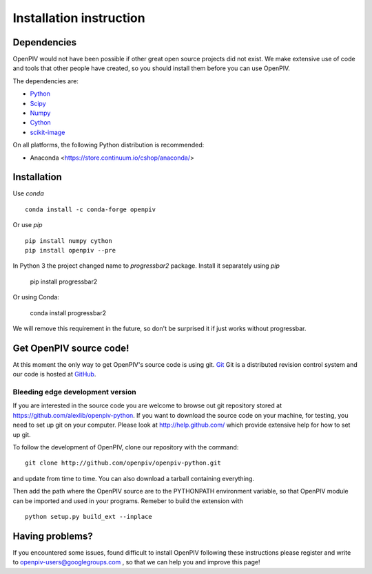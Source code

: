 .. _installation_instruction:

========================
Installation instruction
========================

.. _dependencies:

Dependencies
============

OpenPIV would not have been possible if other great open source projects did not
exist. We make extensive use of code and tools that other people have created, so 
you should install them before you can use OpenPIV.

The dependencies are:


* `Python <http://python.org/>`_
* `Scipy <http://numpy.scipy.org/>`_
* `Numpy <http://www.scipy.org/>`_
* `Cython <http://cython.org/>`_
* `scikit-image <http://scikit-image.org/>`_

On all platforms, the following Python distribution is recommended:

* Anaconda <https://store.continuum.io/cshop/anaconda/>   


Installation
============

Use `conda` :: 

    conda install -c conda-forge openpiv

Or use `pip` :: 

    pip install numpy cython
    pip install openpiv --pre
    

In Python 3 the project changed name to `progressbar2` package. Install it separately using `pip`

    pip install progressbar2
    
Or using Conda:   

    conda install progressbar2
    
We will remove this requirement in the future, so don't be surprised it if just works without progressbar. 

Get OpenPIV source code!
========================

At this moment the only way to get OpenPIV's source code is using git. 
`Git <http://en.wikipedia.org/wiki/Git_%28software%29>`_ Git is a distributed revision control system and 
our code is hosted at `GitHub <www.github.com>`_.

Bleeding edge development version
^^^^^^^^^^^^^^^^^^^^^^^^^^^^^^^^^

If you are interested in the source code you are welcome to browse out git repository
stored at https://github.com/alexlib/openpiv-python. If you want to download the source code
on your machine, for testing, you need to set up git on your computer. Please look at 
http://help.github.com/ which provide extensive help for how to set up git.

To follow the development of OpenPIV, clone our repository with the command::

    git clone http://github.com/openpiv/openpiv-python.git

and update from time to  time. You can also download a tarball containing everything.

Then add the path where the OpenPIV source are to the PYTHONPATH environment variable, so 
that OpenPIV module can be imported and used in your programs. Remeber to build the extension
with :: 

    python setup.py build_ext --inplace 
    

Having problems?
================
If you encountered some issues, found difficult to install OpenPIV following these instructions
please register and write to openpiv-users@googlegroups.com , so that we can help you and 
improve this page!





